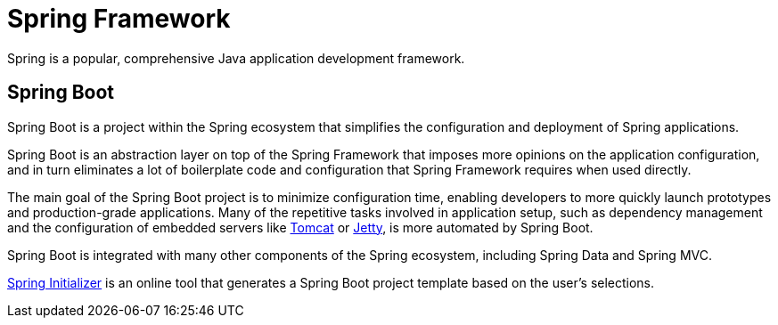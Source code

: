 = Spring Framework

Spring is a popular, comprehensive Java application development framework.

== Spring Boot

Spring Boot is a project within the Spring ecosystem that simplifies the configuration and deployment of Spring applications.

Spring Boot is an abstraction layer on top of the Spring Framework that imposes more opinions on the application configuration, and in turn eliminates a lot of boilerplate code and configuration that Spring Framework requires when used directly.

The main goal of the Spring Boot project is to minimize configuration time, enabling developers to more quickly launch prototypes and production-grade applications. Many of the repetitive tasks involved in application setup, such as dependency management and the configuration of embedded servers like https://tomcat.apache.org/[Tomcat] or https://jetty.org/[Jetty], is more automated by Spring Boot.

Spring Boot is integrated with many other components of the Spring ecosystem, including Spring Data and Spring MVC.

https://start.spring.io/[Spring Initializer] is an online tool that generates a Spring Boot project template based on the user's selections.
